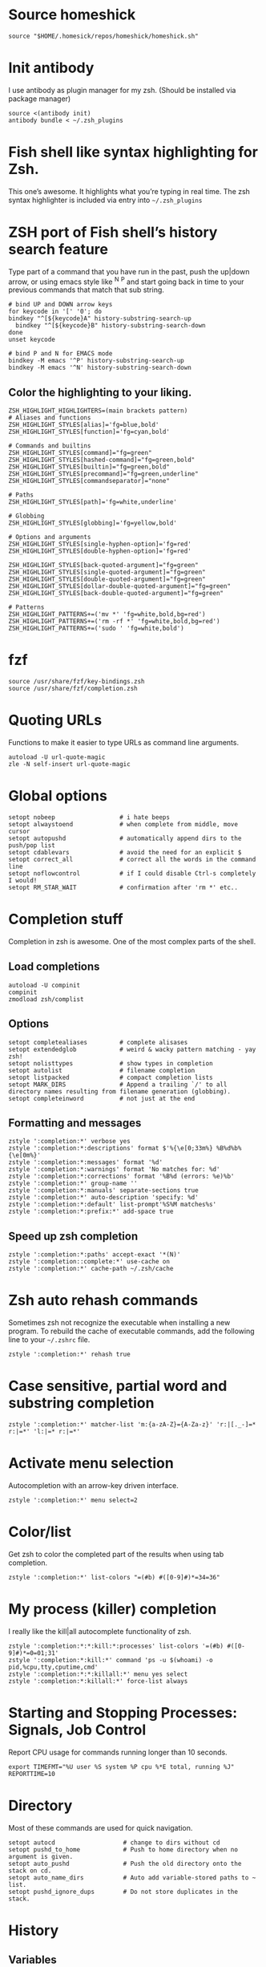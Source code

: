 * Source homeshick 
#+BEGIN_SRC shell :tangle ./.zshrc
source "$HOME/.homesick/repos/homeshick/homeshick.sh"
#+END_SRC 

* Init antibody
I use antibody as plugin manager for my zsh.
(Should be installed via package manager)
#+BEGIN_SRC shell :tangle ./.zshrc
source <(antibody init)
antibody bundle < ~/.zsh_plugins
#+END_SRC 

* Fish shell like syntax highlighting for Zsh.
This one’s awesome. It highlights what you’re typing in real time.
The zsh syntax highlighter is included via entry into =~/.zsh_plugins=
* ZSH port of Fish shell’s history search feature
Type part of a command that you have run in the past, push the up|down arrow, or using 
emacs style like ^N ^P and start going back in time to your previous commands that match that sub string.

#+BEGIN_SRC shell :tangle ./.zshrc
# bind UP and DOWN arrow keys
for keycode in '[' '0'; do
bindkey "^[${keycode}A" history-substring-search-up
  bindkey "^[${keycode}B" history-substring-search-down
done
unset keycode

# bind P and N for EMACS mode
bindkey -M emacs '^P' history-substring-search-up
bindkey -M emacs '^N' history-substring-search-down
#+END_SRC

** Color the highlighting to your liking.

#+BEGIN_SRC shell :tangle ./.zshrc
ZSH_HIGHLIGHT_HIGHLIGHTERS=(main brackets pattern)
# Aliases and functions
ZSH_HIGHLIGHT_STYLES[alias]='fg=blue,bold'
ZSH_HIGHLIGHT_STYLES[function]='fg=cyan,bold'

# Commands and builtins
ZSH_HIGHLIGHT_STYLES[command]="fg=green"
ZSH_HIGHLIGHT_STYLES[hashed-command]="fg=green,bold"
ZSH_HIGHLIGHT_STYLES[builtin]="fg=green,bold"
ZSH_HIGHLIGHT_STYLES[precommand]="fg=green,underline"
ZSH_HIGHLIGHT_STYLES[commandseparator]="none"

# Paths
ZSH_HIGHLIGHT_STYLES[path]='fg=white,underline'

# Globbing
ZSH_HIGHLIGHT_STYLES[globbing]='fg=yellow,bold'

# Options and arguments
ZSH_HIGHLIGHT_STYLES[single-hyphen-option]='fg=red'
ZSH_HIGHLIGHT_STYLES[double-hyphen-option]='fg=red'

ZSH_HIGHLIGHT_STYLES[back-quoted-argument]="fg=green"
ZSH_HIGHLIGHT_STYLES[single-quoted-argument]="fg=green"
ZSH_HIGHLIGHT_STYLES[double-quoted-argument]="fg=green"
ZSH_HIGHLIGHT_STYLES[dollar-double-quoted-argument]="fg=green"
ZSH_HIGHLIGHT_STYLES[back-double-quoted-argument]="fg=green"

# Patterns
ZSH_HIGHLIGHT_PATTERNS+=('mv *' 'fg=white,bold,bg=red')
ZSH_HIGHLIGHT_PATTERNS+=('rm -rf *' 'fg=white,bold,bg=red')
ZSH_HIGHLIGHT_PATTERNS+=('sudo ' 'fg=white,bold')
#+END_SRC

* fzf
#+BEGIN_SRC shell :tangle ./.zshrc
source /usr/share/fzf/key-bindings.zsh
source /usr/share/fzf/completion.zsh
#+END_SRC
* Quoting URLs
Functions to make it easier to type URLs as command line arguments.
#+BEGIN_SRC shell :tangle ./.zshrc
autoload -U url-quote-magic
zle -N self-insert url-quote-magic
#+END_SRC

* Global options
#+BEGIN_SRC shell :tangle ./.zshrc
setopt nobeep                  # i hate beeps
setopt alwaystoend             # when complete from middle, move cursor
setopt autopushd               # automatically append dirs to the push/pop list
setopt cdablevars              # avoid the need for an explicit $
setopt correct_all             # correct all the words in the command line
setopt noflowcontrol           # if I could disable Ctrl-s completely I would!
setopt RM_STAR_WAIT            # confirmation after 'rm *' etc..
#+END_SRC
* Completion stuff
Completion in zsh is awesome. One of the most complex parts of the shell.
** Load completions
#+BEGIN_SRC shell :tangle ./.zshrc
 autoload -U compinit
 compinit
 zmodload zsh/complist
#+END_SRC

** Options
#+BEGIN_SRC shell :tangle ./.zshrc
setopt completealiases         # complete alisases
setopt extendedglob            # weird & wacky pattern matching - yay zsh!
setopt nolisttypes             # show types in completion
setopt autolist                # filename completion
setopt listpacked              # compact completion lists
setopt MARK_DIRS               # Append a trailing `/' to all directory names resulting from filename generation (globbing).
setopt completeinword          # not just at the end
#+END_SRC

** Formatting and messages
#+BEGIN_SRC shell :tangle ./.zshrc
zstyle ':completion:*' verbose yes
zstyle ':completion:*:descriptions' format $'%{\e[0;33m%} %B%d%b%{\e[0m%}'
zstyle ':completion:*:messages' format '%d'
zstyle ':completion:*:warnings' format 'No matches for: %d'
zstyle ':completion:*:corrections' format '%B%d (errors: %e)%b'
zstyle ':completion:*' group-name ''
zstyle ':completion:*:manuals' separate-sections true
zstyle ':completion:*' auto-description 'specify: %d'
zstyle ':completion:*:default' list-prompt'%S%M matches%s'
zstyle ':completion:*:prefix:*' add-space true
#+END_SRC

** Speed up zsh completion

#+BEGIN_SRC shell :tangle ./.zshrc
zstyle ':completion:*:paths' accept-exact '*(N)'
zstyle ':completion::complete:*' use-cache on
zstyle ':completion:*' cache-path ~/.zsh/cache
#+END_SRC

* Zsh auto rehash commands
Sometimes zsh not recognize the executable when installing a new program. 
To rebuild the cache of executable commands, add the following line to your =~/.zshrc= file.

#+BEGIN_SRC shell :tangle ./.zshrc
zstyle ':completion:*' rehash true
#+END_SRC

* Case sensitive, partial word and substring completion

#+BEGIN_SRC shell :tangle ./.zshrc
zstyle ':completion:*' matcher-list 'm:{a-zA-Z}={A-Za-z}' 'r:|[._-]=* r:|=*' 'l:|=* r:|=*'
#+END_SRC

* Activate menu selection
Autocompletion with an arrow-key driven interface.

#+BEGIN_SRC shell :tangle ./.zshrc
zstyle ':completion:*' menu select=2
#+END_SRC

* Color/list
Get zsh to color the completed part of the results when using tab completion.
#+BEGIN_SRC shell :tangle ./.zshrc
zstyle ':completion:*' list-colors "=(#b) #([0-9]#)*=34=36"
#+END_SRC

* My process (killer) completion
I really like the kill|all autocomplete functionality of zsh.

#+BEGIN_SRC shell :tangle ./.zshrc
zstyle ':completion:*:*:kill:*:processes' list-colors '=(#b) #([0-9]#)*=0=01;31'
zstyle ':completion:*:kill:*' command 'ps -u $(whoami) -o pid,%cpu,tty,cputime,cmd'
zstyle ':completion:*:*:killall:*' menu yes select
zstyle ':completion:*:killall:*' force-list always
#+END_SRC

* Starting and Stopping Processes: Signals, Job Control
Report CPU usage for commands running longer than 10 seconds.

#+BEGIN_SRC shell :tangle ./.zshrc
export TIMEFMT="%U user %S system %P cpu %*E total, running %J"
REPORTTIME=10
#+END_SRC
* Directory
Most of these commands are used for quick navigation.

#+BEGIN_SRC shell :tangle ./.zshrc
setopt autocd                   # change to dirs without cd
setopt pushd_to_home            # Push to home directory when no argument is given.
setopt auto_pushd               # Push the old directory onto the stack on cd.
setopt auto_name_dirs           # Auto add variable-stored paths to ~ list.
setopt pushd_ignore_dups        # Do not store duplicates in the stack.
#+END_SRC

* History
** Variables
#+BEGIN_SRC shell :tangle ./.zshrc
HISTFILE=$HOME/.zsh_history
HISTSIZE=10000
SAVEHIST=10000
#+END_SRC

** Options
#+BEGIN_SRC shell :tangle ./.zshrc
setopt append_history     # Allow multiple terminal sessions to all append to one zsh command history
setopt extended_history   # Include more information about when the command was executed, etc
setopt hist_ignore_dups   # Ignore duplication command history list
setopt hist_reduce_blanks # Remove extra blanks from each command line being added to history
setopt inc_append_history # Add comamnds as they are typed, don't wait until shell exit'
setopt hist_find_no_dups  # When searching history don't display results already cycled through twice'
setopt share_history      # Share command history data
#+END_SRC

* Autosuggestions settings
#+BEGIN_SRC shell :tangle ./.zshrc
_AUTOSUGGEST_HIGHLIGHT_STYLE="fg=cyan"
bindkey '^f' vi-forward-blank-word
#+END_SRC
* Terminal
** dircolors
Configure the color of ls directory.

#+BEGIN_SRC shell :tangle ./.zshrc
eval `dircolors ~/.dircolors`
#+END_SRC
* Aliases settings

**  Ls
 #+BEGIN_SRC shell :tangle ./.zshrc
 alias ls='ls --color=auto --group-directories-first -X'
 alias l='ls -lh'
 alias la='l -A'
 #+END_SRC

** Quick aliases
#+BEGIN_SRC shell :tangle ./.zshrc
alias c='clear'
alias q='exit'
alias b='builtin cd ..'

alias w='echo -e "$Blue ${"$(pwd)"/$HOME/~} ${Red}at ${Cyan}$(whoami)${Red}@${Yellow}$(hostname -s)$Red \
using $Yellow${0}$Purple ${DOT_PROMPT_CHAR:-$}${Rst}"'
#+END_SRC

** Apps

#+BEGIN_SRC shell :tangle ./.zshrc
alias tarc='tar -zcvf'
alias tarx='tar -zxvf'
#+END_SRC

** xclip selection clipboard

#+BEGIN_SRC shell :tangle ./.zshrc
if [[ -x $(command -v xclip) ]]; then
    alias xsl='xclip -selection clipboard'
fi
#+END_SRC

** grc

#+BEGIN_SRC shell :tangle ./.zshrc
if [[ -z `command grc` ]]; then
    echo "grc is not installed. grc aliases will be ignored."
else
    alias irclog="grc irclog"
    alias log="grc log"
    alias configure="grc configure"
    alias ping="grc ping"
    alias traceroute="grc traceroute"
    alias gcc="grc gcc"
    alias netstat="grc netstat"
    alias stat="grc stat"
    alias ss="grc ss"
    alias diff="grc diff"
    alias wdiff="grc wdiff"
    alias last="grc last"
    alias ldap="grc ldap"
    alias cvs="grc cvs"
    alias mount="grc mount"
    alias findmnt="grc findmnt"
    alias mtr="grc mtr"
    alias ps="grc ps"
    alias dig="grc dig"
    alias ifconfig="grc ifconfig"
    alias mount="grc mount"
    alias df="grc df"
    alias du="grc du"
    alias ipaddr="grc ipaddr"
    alias iproute="grc iproute"
    alias ipneighbor="grc ipneighbor"
    alias ip="grc ip"
    alias env="grc env"
    alias iptables="grc iptables"
    alias lspci="grc lspci"
    alias lsblk="grc lsblk"
    alias lsof="grc lsof"
    alias blkid="grc blkid"
    alias id="grc id"
    alias iostat_sar="grc iostat_sar"
    alias fdisk="grc fdisk"
    alias free="grc free"
    alias findmnt="grc findmnt"
    alias log="grc log"
    alias systemctl="grc systemctl"
    alias sysctl="grc sysctl"
    alias tcpdump="grc tcpdump"
    alias tune2fs="grc tune2fs"
    alias lsmod="grc lsmod"
    alias lsattr="grc lsattr"
    alias semanageboolean="grc semanageboolean"
    alias semanagefcontext="grc semanagefcontext"
    alias semanageuser="grc semanageuser"
    alias getsebool="grc getsebool"
    alias ulimit="grc ulimit"
    alias vmstat="grc vmstat"
    alias dnf="grc dnf"
    alias nmap="grc nmap"
    alias uptime="grc uptime"
    alias getfacl="grc getfacl"
    alias ntpdate="grc ntpdate"
    alias showmount="grc showmount"
    alias ant="grc ant"
    alias mvn="grc mvn"
    alias iwconfig="grc iwconfig"
    alias lolcat="grc lolcat"
    alias whois="grc whois"
fi
#+END_SRC
** PACMAN/AUR
#+BEGIN_SRC shell :tangle ./.zshrc
alias pacman='pacman --color=always'
alias pachist="awk -F' ' /\(starting\|upgraded\|downgraded\|installed\)/'{print \$1,\$2,\$5,\$6,\$7,\$8}' /var/log/pacman.log | sed 's/.*full.*//'"
alias pac_mirror_update='sudo mv /etc/pacman.d/mirrorlist /etc/pacman.d/mirrorlist.backup+`date +"%m-%d-%y"`; sudo reflector -l 10 --sort rate --save /etc/pacman.d/mirrorlist'
#+END_SRC
** Systemd
#+BEGIN_SRC shell :tangle ./.zshrc
alias ctl='sudo systemctl'
startd() { ctl start $1.service; ctl status $1.service; }
stopd() { ctl stop $1.service; ctl status $1.service; }
restartd() { ctl restart $1.service; ctl status $1.service; }
statusd() { ctl status $1.service; }
enabled() { ctl enable $1.service; listd; }
disabled() { ctl disable $1.service; listd; }
#+END_SRC
** Maintenance
Show logs
#+BEGIN_SRC shell :tangle ./.zshrc
alias journalctl-error='sudo journalctl -b --priority 0..3'
#+END_SRC

** No/Correct commands
#+BEGIN_SRC shell :tangle ./.zshrc
alias man='nocorrect man'
alias mv='nocorrect mv'
alias mkdir='nocorrect mkdir'
alias sudo='nocorrect sudo'
#+END_SRC

** Network
#+BEGIN_SRC shell :tangle ./.zshrc
alias myip='curl ifconfig.me'
alias fw='sudo iptables -L'
alias myserver='python -m SimpleHTTPServer 8000'
#+END_SRC
* The Prompt

Setting up my zsh prompt.

** prompt_subst is not set by default.

Turns on command substitution in the prompt (and parameter expansion and arithmetic expansion).

#+BEGIN_SRC shell :tangle ./.zshrc
setopt prompt_subst
#+END_SRC

** Load the colors

#+BEGIN_SRC shell :tangle ./.zshrc
autoload -U colors && colors
#+END_SRC

** Git prompt

#+BEGIN_SRC shell :tangle ./.zshrc
function prompt_char {
    git branch >/dev/null 2>/dev/null && echo '±' && return
    hg root >/dev/null 2>/dev/null && echo '☿' && return
    echo '$'
}

function git_branch {
    BRANCH="$(git symbolic-ref HEAD 2>/dev/null | cut -d'/' -f3)"
    if ! test -z $BRANCH; then
        COL="%{$fg[green]%}" # Everything's fine
        [[ $(git log origin/master..HEAD 2> /dev/null ) != "" ]] && COL="%{$fg[red]%}" # We have changes to push
        [[ $(git status --porcelain 2> /dev/null) != "" ]] && COL="%{$fg[yellow]%}" # We have uncommited changes
        echo "%{$fg[green]%}(%{$fg[cyan]%}$(prompt_char) $COL$BRANCH%{$fg[green]%})"
    fi
}
#+END_SRC
** Prompt

#+BEGIN_SRC shell :tangle ./.zshrc
PROMPT='$(git_branch)%{$fg[green]%}(%~)%{$reset_color%}%# '
RPROMPT="%(?,%{$fg[green]%};%),%{$fg[red]%};()%f"
#RPROMPT="%{$fg[green]%}%T%{$reset_color%}"
SPROMPT="Correct %{$fg[red]%}%R to %{$fg[green]%}%r?%{$reset_color%} ([%{$fg[green]%}Y%{$reset_color%}]es/[%{$fg[red]%}N%{$reset_color%}]o/[%{$fg[yellow]%}E%{$reset_color%}]dit/[%{$fg[red]%}A%{$reset_color%}]bort) "
#+END_SRC

* Keybindings

** Use emacs style
#+BEGIN_SRC shell :tangle ./.zshrc
bindkey -e
bindkey '\ew' kill-region
bindkey -s '\el' "ls\n"
#bindkey '^r' history-incremental-search-backward
bindkey "^[[5~" up-line-or-history
bindkey "^[[6~" down-line-or-history
bindkey '^[[A' up-line-or-search
bindkey '^[[B' down-line-or-search
bindkey "^[[H" beginning-of-line
bindkey "^[[1~" beginning-of-line
bindkey "^[OH" beginning-of-line
bindkey "^[[4~" end-of-line
bindkey "^[OF" end-of-line
bindkey ' ' magic-space
bindkey '^[[Z' reverse-menu-complete
bindkey '^?' backward-delete-char
bindkey '^[[1;3C' forward-kill-word
bindkey "^[[1;3C" forward-word
bindkey "^[[1;3D" backward-word
bindkey "^[[3~" delete-char
bindkey "^[3;5~" delete-char
bindkey "\e[3~" delete-char
#+END_SRC
* Functions
** Packing in the archive
#+BEGIN_SRC shell :tangle ./.zshrc
pk () {
    if [ $1 ] ; then
        case $1 in
            tbz) tar cjvf $2.tar.bz2 $2 ;;
            tgz) tar czvf $2.tar.gz $2 ;;
            tar) tar cpvf $2.tar $2 ;;
            bz2) bzip $2 ;;
            gz) gzip -c -9 -n $2 > $2.gz ;;
            zip) zip -r $2.zip $2 ;;
            7z) 7z a $2.7z $2 ;;
            *) echo "'$1' cannot be packed via pk()" ;;
        esac
    else
        echo "'$1' is not a valid file"
    fi
}
#+END_SRC

** Extract files

#+BEGIN_SRC shell :tangle ./.zshrc
extract () {
    if [ -f $1 ] ; then
        case $1 in
            *.tar.bz2) tar xvjf $1 ;;
            *.tar.gz) tar xvzf $1 ;;
            *.bz2) bunzip2 $1 ;;
            *.rar) rar x $1 ;;
            *.gz) gunzip $1 ;;
            *.tar) tar xvf $1 ;;
            *.tbz2) tar xvjf $1 ;;
            *.tgz) tar xvzf $1 ;;
            *.zip) unzip $1 ;;
            *.Z) uncompress $1 ;;
            *.7z) 7z x $1 ;;
            *) echo "don't know how to extract '$1′…" ;;
        esac
     else
        echo "'$1′ is not a valid file!"
     fi
}
#+END_SRC

** Remove orphans (Archlinux)

#+BEGIN_SRC shell :tangle ./.zshrc
orphans() {
    if [[ ! -n $(pacman -Qdt) ]]; then
        echo no orphans to remove
    else
        sudo pacman -Rs $(pacman -Qdtq)
    fi
}
#+END_SRC

** Diff

#+BEGIN_SRC shell :tangle ./.zshrc
if command -v colordiff > /dev/null 2>&1; then
    alias diff="colordiff -Nuar"
else
    alias diff="diff -Nuar"
fi
#+END_SRC
